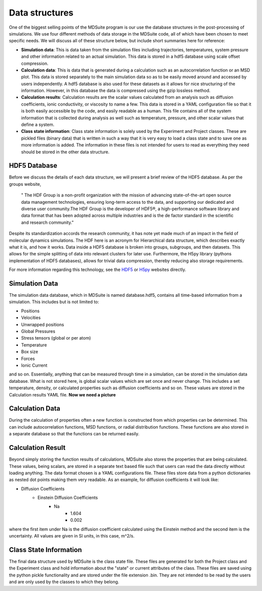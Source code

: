 Data structures
===============

One of the biggest selling points of the MDSuite program is our use the database structures in the post-processing
of simulations. We use four different methods of data storage in the MDSuite code, all of which have been chosen
to meet specific needs. We will discuss all of these structure below, but include short summaries here for reference:

- **Simulation data**: This is data taken from the simulation files including trajectories, temperatures, system
  pressure and other information related to an actual simulation. This data is stored in a hdf5 database using
  scale offset compression.
- **Calculation data**: This is data that is generated during a calculation such as an autocorrelation function or an
  MSD plot. This data is stored separately to the main simulation data so as to be easily moved around and accessed
  by users independently. A hdf5 database is also used for these datasets as it allows for nice structuring of the
  information. However, in this database the data is compressed using the gzip lossless method.
- **Calculation results**: Calculation results are the scalar values calculated from an analysis such as diffusion
  coefficients, ionic conductivity, or viscosity to name a few. This data is stored in a YAML configuration file so
  that it is both easily accessible by the code, and easily readable as a human. This file contains all of the system
  information that is collected during analysis as well such as temperature, pressure, and other scalar values that
  define a system.
- **Class state information**: Class state information is solely used by the Experiment and Project classes. These are
  pickled files (binary data) that is written in such a way that it is very easy to load a class state and to save one
  as more information is added. The information in these files is not intended for users to read as everything they
  need should be stored in the other data structure.

HDF5 Database
^^^^^^^^^^^^^
Before we discuss the details of each data structure, we will present a brief review of the HDF5 database.
As per the groups website,

               " The HDF Group is a non-profit organization with the mission of advancing state-of-the-art open source
               data management technologies, ensuring long-term access to the data, and supporting our dedicated and
               diverse user community.The HDF Group is the developer of HDF5®, a high-performance software library and
               data format that has been adopted across multiple industries and is the de factor standard in the
               scientific and research community."

Despite its standardization accords the research community, it has note yet made much of an impact in the field of
molecular dynamics simulations. The HDF here is an acronym for Hierarchical data structure, which describes exactly
what it is, and how it works. Data inside a HDF5 database is broken into groups, subgroups, and then datasets. This
allows for the simple splitting of data into relevant clusters for later use. Furthermore, the H5py library
(pythons implementation of HDF5 databases), allows for trivial data compression, thereby reducing also storage
requirements.

For more information regarding this technology, see the `HDF5 <https://www.hdfgroup.org/>`_ or
`H5py <https://www.h5py.org/>`_ websites directly.

Simulation Data
^^^^^^^^^^^^^^^
The simulation data database, which in MDSuite is named database.hdf5, contains all time-based information from a
simulation. This includes but is not limited to:

- Positions
- Velocities
- Unwrapped positions
- Global Pressures
- Stress tensors (global or per atom)
- Temperature
- Box size
- Forces
- Ionic Current

and so on. Essentially, anything that can be measured through time in a simulation, can be stored in the simulation data
database. What is not stored here, is global scalar values which are set once and never change. This includes a set
temperature, density, or calculated properties such as diffusion coefficients and so on. These values are stored in the
Calculation results YAML file.
**Now we need a picture**

Calculation Data
^^^^^^^^^^^^^^^^
During the calculation of properties often a new function is constructed from which properties can be determined. This
can include autocorrelation functions, MSD functions, or radial distribution functions. These functions are also stored
in a separate database so that the functions can be returned easily.

Calculation Result
^^^^^^^^^^^^^^^^^^
Beyond simply storing the function results of calculations, MDSuite also stores the properties that are being
calculated. These values, being scalars, are stored in a separate text based file such that users can read the data
directly without loading anything. The data format chosen is a YAML configurations file. These files store data from a
python dictionaries as nested dot points making them very readable. As an example, for diffusion coefficients it will
look like:

* Diffusion Coefficients
    - Einstein Diffusion Coefficients
        + Na
            + 1.604
            + 0.002

where the first item under Na is the diffusion coefficient calculated using the Einstein method and the second item is
the uncertainty. All values are given in SI units, in this case, m^2/s.

Class State Information
^^^^^^^^^^^^^^^^^^^^^^^
The final data structure used by MDSuite is the class state file. These files are generated for both the Project class
and the Experiment class and hold information about the "state" or current attributes of the class. These files are
saved using the python pickle functionality and are stored under the file extension .bin. They are not intended to be
read by the users and are only used by the classes to which they belong.

